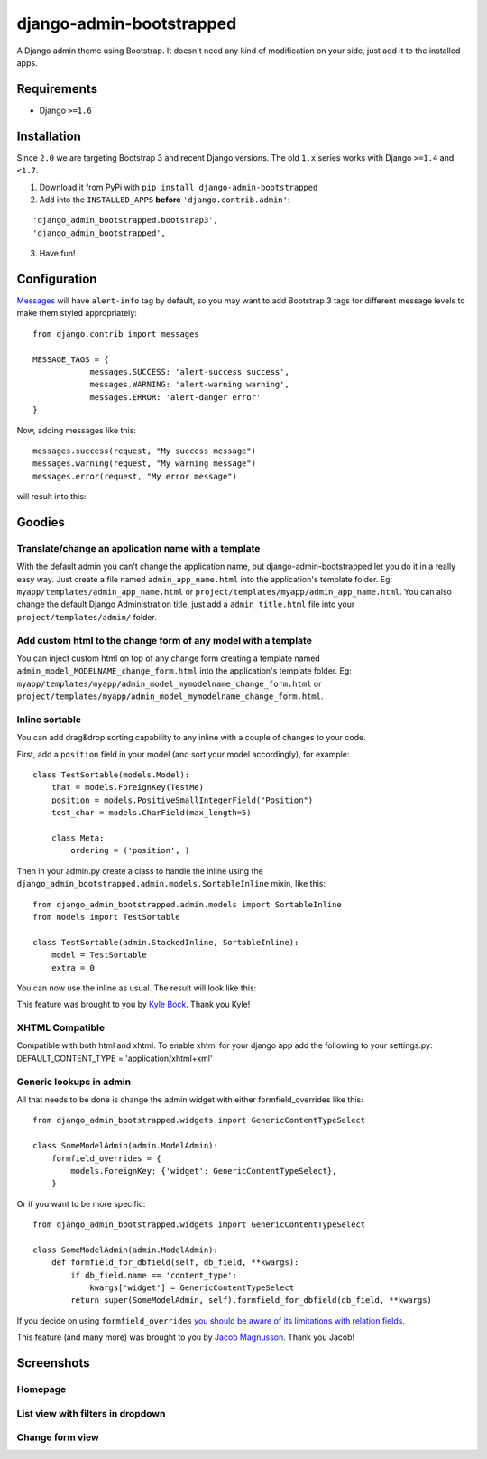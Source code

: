django-admin-bootstrapped
=========================

|PyPI version|

A Django admin theme using Bootstrap. It doesn't need any kind
of modification on your side, just add it to the installed apps.

Requirements
------------

-  Django ``>=1.6``

Installation
------------

Since ``2.0`` we are targeting Bootstrap 3 and recent Django versions.
The old ``1.x`` series works with Django ``>=1.4`` and  ``<1.7``.

1. Download it from PyPi with ``pip install django-admin-bootstrapped``
2. Add into the ``INSTALLED_APPS`` **before** ``'django.contrib.admin'``:

::

    'django_admin_bootstrapped.bootstrap3',
    'django_admin_bootstrapped',

3. Have fun!

Configuration
-------

`Messages <http://docs.djangoproject.com/en/dev/ref/contrib/messages>`__ will have ``alert-info`` tag by default, 
so you may want to add Bootstrap 3 tags for different message levels to make them styled appropriately:
::
    from django.contrib import messages
    
    MESSAGE_TAGS = {
                messages.SUCCESS: 'alert-success success',
                messages.WARNING: 'alert-warning warning',
                messages.ERROR: 'alert-danger error'
    }
::

Now, adding messages like this:
::
    messages.success(request, "My success message")
    messages.warning(request, "My warning message")
    messages.error(request, "My error message")
::

will result into this:

.. image:: https://i.imgur.com/SQNMZZE.png

Goodies
-------

Translate/change an application name with a template
~~~~~~~~~~~~~~~~~~~~~~~~~~~~~~~~~~~~~~~~~~~~~~~~~~~~

With the default admin you can't change the application name, but
django-admin-bootstrapped let you do it in a really easy way. Just
create a file named ``admin_app_name.html`` into the application's
template folder. Eg: ``myapp/templates/admin_app_name.html`` or
``project/templates/myapp/admin_app_name.html``. You can also change the
default Django Administration title, just add a ``admin_title.html``
file into your ``project/templates/admin/`` folder.

Add custom html to the change form of any model with a template
~~~~~~~~~~~~~~~~~~~~~~~~~~~~~~~~~~~~~~~~~~~~~~~~~~~~~~~~~~~~~~~

You can inject custom html on top of any change form creating a template
named ``admin_model_MODELNAME_change_form.html`` into the application's
template folder. Eg:
``myapp/templates/myapp/admin_model_mymodelname_change_form.html`` or
``project/templates/myapp/admin_model_mymodelname_change_form.html``.

Inline sortable
~~~~~~~~~~~~~~~

You can add drag&drop sorting capability to any inline with a couple of
changes to your code.

First, add a ``position`` field in your model (and sort your model
accordingly), for example:

::

    class TestSortable(models.Model):
        that = models.ForeignKey(TestMe)
        position = models.PositiveSmallIntegerField("Position")
        test_char = models.CharField(max_length=5)

        class Meta:
            ordering = ('position', )

Then in your admin.py create a class to handle the inline using the
``django_admin_bootstrapped.admin.models.SortableInline`` mixin, like
this:

::

    from django_admin_bootstrapped.admin.models import SortableInline
    from models import TestSortable

    class TestSortable(admin.StackedInline, SortableInline):
        model = TestSortable
        extra = 0

You can now use the inline as usual. The result will look like this:

.. image:: https://riccardo.forina.me/static/screens/django_admin_bootstrapped_screen_inlines.png

This feature was brought to you by `Kyle
Bock <https://github.com/kwbock>`__. Thank you Kyle!

XHTML Compatible
~~~~~~~~~~~~~~~~

Compatible with both html and xhtml. To enable xhtml for your django app
add the following to your settings.py: DEFAULT\_CONTENT\_TYPE =
'application/xhtml+xml'

Generic lookups in admin
~~~~~~~~~~~~~~~~~~~~~~~~

.. image:: https://a248.e.akamai.net/camo.github.com/2848fec376b4af6d6a08e2a3a7d575569115f998/687474703a2f2f692e696d6775722e636f6d2f766970547453732e706e67

All that needs to be done is change the admin widget with either
formfield\_overrides like this:

::

    from django_admin_bootstrapped.widgets import GenericContentTypeSelect

    class SomeModelAdmin(admin.ModelAdmin):
        formfield_overrides = {
            models.ForeignKey: {'widget': GenericContentTypeSelect},
        }

Or if you want to be more specific:

::

    from django_admin_bootstrapped.widgets import GenericContentTypeSelect

    class SomeModelAdmin(admin.ModelAdmin):
        def formfield_for_dbfield(self, db_field, **kwargs):
            if db_field.name == 'content_type':
                kwargs['widget'] = GenericContentTypeSelect
            return super(SomeModelAdmin, self).formfield_for_dbfield(db_field, **kwargs)

If you decide on using ``formfield_overrides`` `you should be aware of
its limitations with relation
fields <https://docs.djangoproject.com/en/dev/ref/contrib/admin/#django.contrib.admin.ModelAdmin.formfield_overrides>`__.

This feature (and many more) was brought to you by `Jacob
Magnusson <https://github.com/jmagnusson>`__. Thank you Jacob!

Screenshots
-----------

Homepage
~~~~~~~~

.. image:: https://riccardo.forina.me/static/screens/django_admin_bootstrapped_screen_v02_index.png

List view with filters in dropdown
~~~~~~~~~~~~~~~~~~~~~~~~~~~~~~~~~~

.. image:: https://riccardo.forina.me/static/screens/django_admin_bootstrapped_screen_v02_list_filter.png

Change form view
~~~~~~~~~~~~~~~~

.. image:: https://riccardo.forina.me/static/screens/django_admin_bootstrapped_screen_v02_change_form.png

.. |PyPI version| image:: https://pypip.in/d/django-admin-bootstrapped/badge.png
   :target: https://pypi.python.org/pypi/django-admin-bootstrapped
